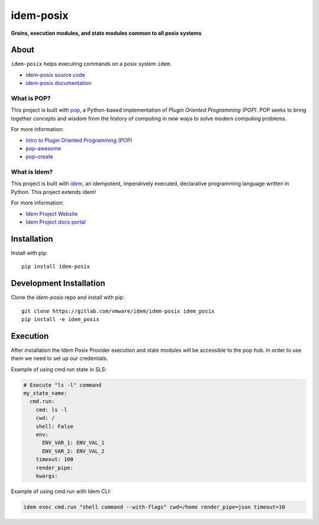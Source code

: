 **********
idem-posix
**********

.. image:: https://img.shields.io/badge/made%20with-pop-teal
   :alt: Made with pop, a Python implementation of Plugin Oriented Programming
   :target: https://pop.readthedocs.io/

.. image:: https://img.shields.io/badge/made%20with-idem-teal
   :alt: Made with idem, a Python implementation of Plugin Oriented Programming
   :target: https://www.idemproject.io/

.. image:: https://img.shields.io/badge/docs%20on-docs.idemproject.io-blue
   :alt: Documentation is published with Sphinx on docs.idemproject.io
   :target: https://docs.idemproject.io/idem-aws/en/latest/index.html

.. image:: https://img.shields.io/badge/made%20with-python-yellow
   :alt: Made with Python
   :target: https://www.python.org/

**Grains, execution modules, and state modules common to all posix systems**

About
=====

``idem-posix`` helps executing commands on a posix system ``idem``.

* `idem-posix source code <https://gitlab.com/vmware/idem/idem-posix>`__
* `idem-posix documentation <https://docs.idemproject.io/idem-posix/en/latest/index.html>`__

What is POP?
------------

This project is built with `pop <https://pop.readthedocs.io/>`__, a Python-based
implementation of *Plugin Oriented Programming (POP)*. POP seeks to bring
together concepts and wisdom from the history of computing in new ways to solve
modern computing problems.

For more information:

* `Intro to Plugin Oriented Programming (POP) <https://pop-book.readthedocs.io/en/latest/>`__
* `pop-awesome <https://gitlab.com/saltstack/pop/pop-awesome>`__
* `pop-create <https://gitlab.com/saltstack/pop/pop-create/>`__

What is Idem?
-------------

This project is built with `idem <https://www.idemproject.io/>`__, an idempotent,
imperatively executed, declarative programming language written in Python. This project extends
idem!

For more information:

* `Idem Project Website <https://www.idemproject.io/>`__
* `Idem Project docs portal <https://docs.idemproject.io/>`__


Installation
============

Install with pip::

    pip install idem-posix

Development Installation
========================

Clone the `idem-posix` repo and install with pip::

    git clone https://gitlab.com/vmware/idem/idem-posix idem_posix
    pip install -e idem_posix

Execution
=========
After installation the Idem Posix Provider execution and state modules will be accessible to the pop ``hub``.
In order to use them we need to set up our credentials.

Example of using cmd.run state in SLS:

.. code-block:: sls

    # Execute "ls -l" command
    my_state_name:
      cmd.run:
        cmd: ls -l
        cwd: /
        shell: False
        env:
          ENV_VAR_1: ENV_VAL_1
          ENV_VAR_2: ENV_VAL_2
        timeout: 100
        render_pipe:
        kwargs:

Example of using cmd.run with Idem CLI:

.. code-block:: bash

    idem exec cmd.run "shell command --with-flags" cwd=/home render_pipe=json timeout=10
